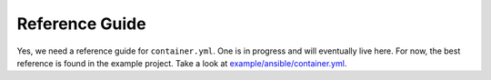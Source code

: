 Reference Guide
===============

Yes, we need a reference guide for ``container.yml``. One is in progress and will eventually live here. For now, the
best reference is found in the example project. Take a look at `example/ansible/container.yml <https://github.com/ansible/ansible-container/blob/develop/example/ansible/container.yml>`_.